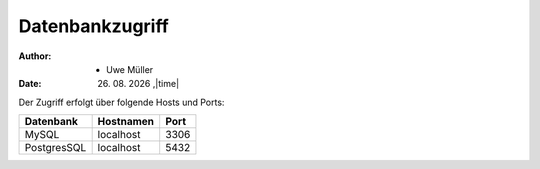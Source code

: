 Datenbankzugriff
================

.. |date| date:: %d. %m. %Y
.. |time| date:: %H:%M

:Author: - Uwe Müller

:Date: |date| ,|time|         


Der Zugriff erfolgt über folgende Hosts und Ports:


+-----------+-----------+------+
| Datenbank | Hostnamen | Port |
+===========+===========+======+
|     MySQL | localhost | 3306 |
+-----------+-----------+------+
|PostgresSQL| localhost | 5432 |
+-----------+-----------+------+

